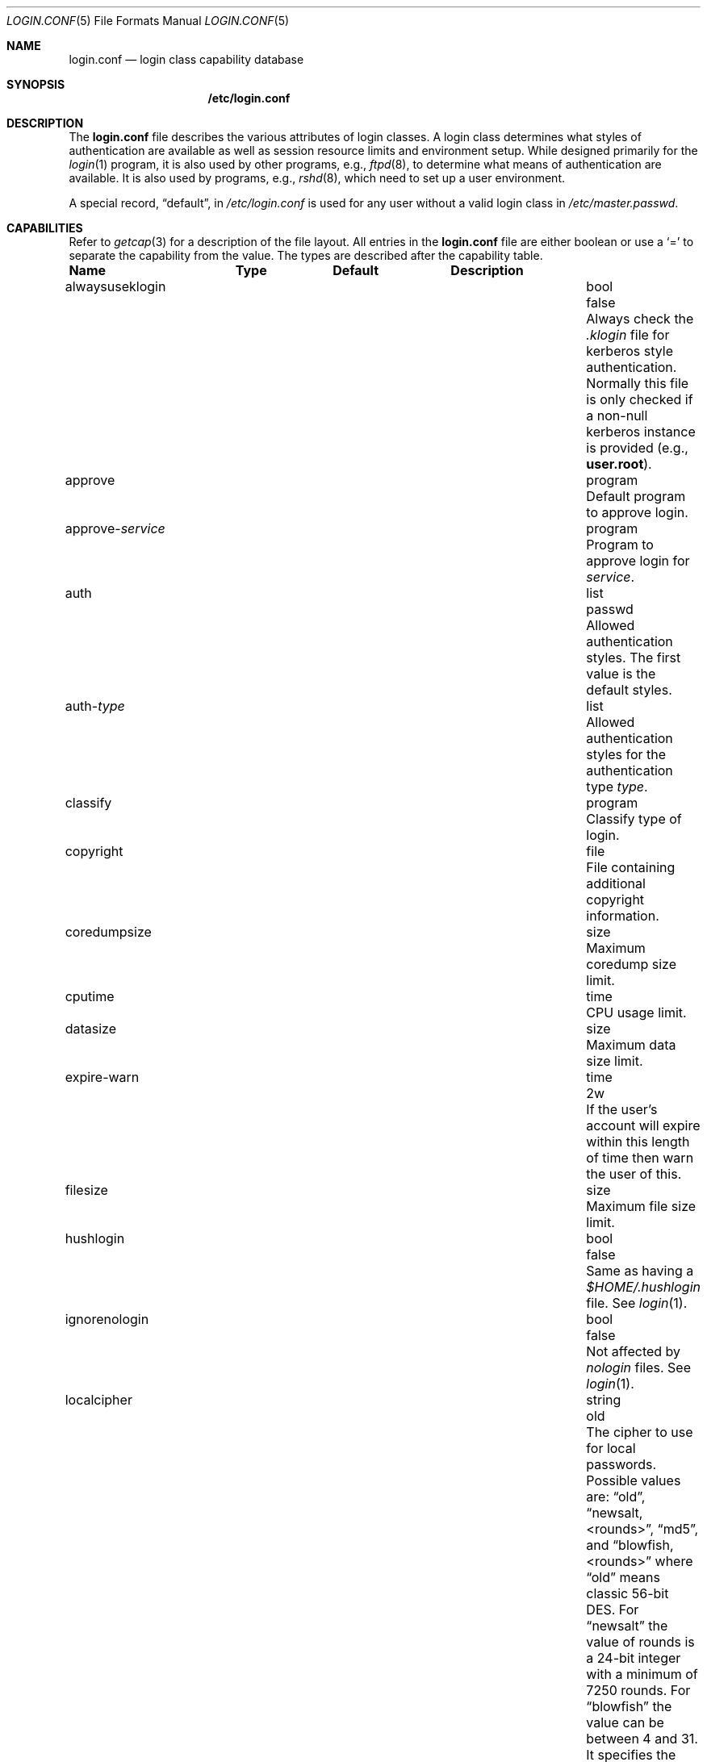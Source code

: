 .\"
.\" Copyright (c) 1995,1996,1997 Berkeley Software Design, Inc.
.\" All rights reserved.
.\"
.\" Redistribution and use in source and binary forms, with or without
.\" modification, are permitted provided that the following conditions
.\" are met:
.\" 1. Redistributions of source code must retain the above copyright
.\"    notice, this list of conditions and the following disclaimer.
.\" 2. Redistributions in binary form must reproduce the above copyright
.\"    notice, this list of conditions and the following disclaimer in the
.\"    documentation and/or other materials provided with the distribution.
.\" 3. All advertising materials mentioning features or use of this software
.\"    must display the following acknowledgement:
.\"	This product includes software developed by Berkeley Software Design,
.\"	Inc.
.\" 4. The name of Berkeley Software Design, Inc.  may not be used to endorse
.\"    or promote products derived from this software without specific prior
.\"    written permission.
.\"
.\" THIS SOFTWARE IS PROVIDED BY BERKELEY SOFTWARE DESIGN, INC. ``AS IS'' AND
.\" ANY EXPRESS OR IMPLIED WARRANTIES, INCLUDING, BUT NOT LIMITED TO, THE
.\" IMPLIED WARRANTIES OF MERCHANTABILITY AND FITNESS FOR A PARTICULAR PURPOSE
.\" ARE DISCLAIMED.  IN NO EVENT SHALL BERKELEY SOFTWARE DESIGN, INC. BE LIABLE
.\" FOR ANY DIRECT, INDIRECT, INCIDENTAL, SPECIAL, EXEMPLARY, OR CONSEQUENTIAL
.\" DAMAGES (INCLUDING, BUT NOT LIMITED TO, PROCUREMENT OF SUBSTITUTE GOODS
.\" OR SERVICES; LOSS OF USE, DATA, OR PROFITS; OR BUSINESS INTERRUPTION)
.\" HOWEVER CAUSED AND ON ANY THEORY OF LIABILITY, WHETHER IN CONTRACT, STRICT
.\" LIABILITY, OR TORT (INCLUDING NEGLIGENCE OR OTHERWISE) ARISING IN ANY WAY
.\" OUT OF THE USE OF THIS SOFTWARE, EVEN IF ADVISED OF THE POSSIBILITY OF
.\" SUCH DAMAGE.
.\"
.\" $OpenBSD: login.conf.5,v 1.18 2002/06/13 23:22:17 millert Exp $
.\" BSDI $From: login.conf.5,v 2.20 2000/06/26 14:50:38 prb Exp $
.\"
.Dd June 18, 2001
.Dt LOGIN.CONF 5
.Os
.Sh NAME
.Nm login.conf
.Nd login class capability database
.Sh SYNOPSIS
.Nm /etc/login.conf
.Sh DESCRIPTION
The
.Nm
file describes the various attributes of login classes.
A login class determines what styles of authentication are available
as well as session resource limits and environment setup.
While designed primarily for the
.Xr login 1
program,
it is also used by other programs, e.g.,
.Xr ftpd 8 ,
to determine what means of authentication are available.
It is also used by programs, e.g.,
.Xr rshd 8 ,
which need to set up a user environment.
.Pp
A special record,
.Dq default ,
in
.Pa /etc/login.conf
is used for any user without a valid login class in
.Pa /etc/master.passwd .
.Sh CAPABILITIES
Refer to
.Xr getcap 3
for a description of the file layout.
All entries in the
.Nm
file are either boolean or use a
.Ql =
to separate the capability from the value.
The types are described after the capability table.
.Bl -column alwaysuseklogin program xetcxmotd
.Sy Name	Type	Default	Description
.\"
.It alwaysuseklogin Ta bool Ta Dv false Ta
Always check the 
.Pa .klogin 
file for kerberos style authentication.
Normally this file is only checked if a non-null kerberos instance
is provided (e.g.,
.Li user.root ) .
.\"
.sp
.It approve Ta program Ta "" Ta
Default program to approve login.
.\"
.sp
.It approve- Ns Ar service Ta program Ta "" Ta
Program to approve login for
.Ar service .
.\"
.sp
.It auth Ta list Ta Dv passwd Ta
Allowed authentication styles.
The first value is the default styles.
.\"
.sp
.It auth- Ns Ar type Ta list Ta "" Ta
Allowed authentication styles for the authentication type
.Ar type .
.\"
.sp
.It classify Ta program Ta "" Ta
Classify type of login.
.\"
.sp
.It copyright Ta file Ta "" Ta
File containing additional copyright information.
.\"
.sp
.It coredumpsize Ta size Ta "" Ta
Maximum coredump size limit.
.\"
.sp
.It cputime Ta time Ta "" Ta
CPU usage limit.
.\"
.sp
.It datasize Ta size Ta "" Ta
Maximum data size limit.
.\"
.sp
.It expire-warn Ta time Ta Dv 2w Ta
If the user's account will expire within this length of time then
warn the user of this.
.\"
.sp
.It filesize Ta size Ta "" Ta
Maximum file size limit.
.\"
.sp
.It hushlogin Ta bool Ta Dv false Ta
Same as having a
.Pa $HOME/.hushlogin
file.
See
.Xr login 1 .
.\"
.sp
.It ignorenologin Ta bool Ta Dv false Ta
Not affected by
.Pa nologin
files.
See
.Xr login 1 .
.\"
.sp
.It localcipher Ta string Ta old Ta
The cipher to use for local passwords.
Possible values are:
.Dq old ,
.Dq newsalt,<rounds> ,
.Dq md5 ,
and
.Dq blowfish,<rounds>
where
.Dq old
means classic 56-bit DES.
For
.Dq newsalt
the value of rounds is a 24-bit integer with a minimum of 7250 rounds.
For
.Dq blowfish
the value can be between 4 and 31.
It specifies the base 2 logarithm of the number of rounds.
.\"
.sp
.It ypcipher Ta string Ta old Ta
The cipher to use for YP passwords.
The possible values are the same as for localcipher.
.\"
.sp
.It login-backoff Ta number Ta 3 Ta
After
.Ar login-backoff
unsucessful login attempts during a single session,
.Xr login 1
will start sleeping a bit in between attempts.
.\"
.sp
.It login-timeout Ta time Ta 300 Ta
Number of seconds before
.Xr login 1
times out at the password prompt.
Note that this setting is only valid for the
.Li default
record.
.\"
.sp
.It login-tries Ta number Ta 10 Ta
Number of tries a user gets to successfully login before
.Xr login 1
closes the connection.
.\"
.sp
.It stacksize Ta size Ta "" Ta
Maximum stack size limit.
.\"
.sp
.It maxproc Ta number Ta "" Ta
Maximum number of process.
.\"
.sp
.It memorylocked Ta size Ta "" Ta
Maximum locked in core memory size limit.
.\"
.sp
.It memoryuse Ta size Ta "" Ta
Maximum in core memoryuse size limit.
.\"
.sp
.It minpasswordlen Ta number Ta 6 Ta
The minimum length a local password may be.
If a negative value or zero, no length restrictions are enforced.
Used by the
.Xr passwd 1
utility.
.\"
.sp
.It nologin Ta file Ta "" Ta
If the file exists it will be displayed
and the login session will be terminated.
.\"
.sp
.It openfiles Ta number Ta "" Ta
Maximum number of open files per process.
.\"
.sp
.It password-dead Ta time Ta Dv 0 Ta
Length of time a password may be expired but not quite dead yet.
When set (for both the client and remote server machine when doing
remote authentication), a user is allowed to log in just one more
time after their password (but not account) has expired.
This allows a grace period for updating their password.
.\"
.sp
.It password-warn Ta time Ta Dv 2w Ta
If the user's password will expire within this length of time then
warn the user of this.
.\"
.sp
.It passwordcheck Ta path Ta "" Ta
An external program that checks the quality of the password.
The password is passed to the program on
.Pa stdin .
An exit code of 0 indicates that the quality of the password is
sufficient, an exit code of 1 signals that the password failed the check.
.\"
.sp
.It passwordtime Ta time Ta "" Ta
The lifetime of a password in seconds, reset every time a user
changes their password.
When this value is exceeded the user will no longer be able to
login unless the
.Li password-dead
option has been specified.
Used by the
.Xr passwd 1
utility.
.\"
.sp
.It passwordtries Ta number Ta 3 Ta
The number of times the
.Xr passwd 1
utility enforces a check on the password.
If 0, the new password will only be accepted if it passes the password
quality check.
.\"
.sp
.It path Ta path Ta Dv "value of _PATH_DEFPATH" Ta
.br
Default search path.
See
.Pa /usr/include/paths.h .
.\"
.sp
.It priority Ta number Ta "" Ta
Initial priority (nice) level.
.\"
.sp
.It requirehome Ta bool Ta Dv false Ta
Require home directory to login.
.\"
.sp
.It shell Ta program Ta "" Ta
Session shell to execute rather than the shell specified in the password file.
The
.Ev SHELL
environment variable will contain the shell specified in the password file.
.\"
.sp
.It term Ta string Ta Dv su Ta
Default terminal type if not able to determine from other means.
.\"
.sp
.It umask Ta number Ta Dv 022 Ta
Initial umask.
Should always have a leading
.Li 0
to ensure octal interpretation.
See
.Xr umask 2 .
.\"
.sp
.It welcome Ta file Ta Pa /etc/motd Ta
File containing welcome message.
.El
.Pp
The resource limit entries
.No ( Ns Va cputime , filesize , datasize , stacksize , coredumpsize ,
.Va memoryuse , memorylocked , maxproc ,
and
.Va openfiles )
actually specify both the maximum and current limits (see
.Xr getrlimit 2 ) .
The current limit is the one normally used, although the user is permitted
to increase the current limit to the maximum limit.
The maximum and current limits may be specified individually by appending a
.Va \-max
or
.Va \-cur
to the capability name (e.g.,
.Va openfiles-max
and
.Va openfiles-cur Ns No ).
.Pp
\*(oSwill never define capabilities which start with
.Li x-
or
.Li X- ,
these are reserved for external use (unless included through contributed
software).
.Pp
The argument types are defined as:
.Bl -tag -width programxx
.\"
.It file
Path name to a text file.
.\"
.It list
A comma separated list of values.
.\"
.It number
A number.
A leading
.Li 0x
implies the number is expressed in hexadecimal.
A leading
.Li 0
implies the number is expressed in octal.
Any other number is treated as decimal.
.\"
.It path
A space separated list of path names.
If a
.Li ~
is the first character in the path name, the
.Li ~
is expanded to the user's home directory.
.\"
.It program
A path name to program.
.\"
.It size
A
.Va number
which expresses a size in bytes.
It may have a trailing
.Li b
to multiply the value by 512, a
.Li k
to multiply the value by 1 K (1024), and a
.Li m
to multiply the value by 1 M (1048576).
.\"
.It time
A time in seconds.
A time may be expressed as a series of numbers which are added together.
Each number may have a trailing character to represent time units:
.Bl -tag -width xxx
.\"
.It y
Indicates a number of 365 day years.
.\"
.It w
Indicates a number of 7 day weeks.
.\"
.It d
Indicates a number of 24 hour days.
.\"
.It h
Indicates a number of 60 minute hours.
.\"
.It m
Indicates a number of 60 second minutes.
.\"
.It s
Indicates a number of seconds.
.El
.Pp
For example, to indicate 1 and 1/2 hours, the following string could be used:
.Li 1h30m .
.El
.\"
.Sh AUTHENTICATION
\*(oSuses BSD Authentication, which is made up of a variety of
authentication styles.
The authentication styles currently provided are:
.Bl -tag -width kerberosxx
.\"
.It Li activ
Authenticate using an ActivCard token. 
See
.Xr login_activ 8 .
.\"
.It Li auth
Authenticate using the remote authentication protocol.
Normally linked to another authentication type.
See
.Xr login_auth 8 .
.\"
.It Li chpass
Change user's password.
See
.Xr login_chpass 8 .
.\"
.It Li crypto
Authenticate using a CRYPTOCard token.
See
.Xr login_crypto 8 .
.\"
.It Li kerberos
Request a password and use it to request a ticket from the kerberos server.
See
.Xr kerberos 1 .
.\"
.It Li krb-or-pwd
Request a password and first try the
.Li kerberos
authentication style and if that fails use the same password with the
.Li passwd
authentication style.
See
.Xr kerberos 1 .
.\"
.It Li lchpass
Change user's local password.
See
.Xr login_chpass 8 .
.\"
.It Li passwd
Request a password and check it against the password in the master.passwd file.
.\"
.It Li radius
Normally linked to another authentication type, contact the radius server
to do authentication.
See
.Xr login_radius 8 .
.\"
.It Li rchpass
Change user's rpasswd password.
See
.Xr login_rchpass 8 .
.\"
.It Li reject
Request a password and reject any request.
See
.Xr login_reject 8 .
.\"
.It Li rpasswd
Request a password and check it against the password in the rpasswd.db file.
.\"
.It Li skey
Send a challenge and request a response, checking it
with S/Key\(tm authentication.
See
.Xr skey 1 .
.\"
.It Li snk
Authenticate using a SecureNet Key token.
See
.Xr login_snk 8 .
.\"
.It Li token
Authenticate using a generic X9.9 token.
See
.Xr login_token 8 .
.El
.Pp
Local authentication styles may be added by creating the login script
for the style (see below).
To prevent collisions with future official BSD
Authentication style names all local style names should start with a dash (-).
Current plans are for all official BSD Authentication style names to begin
with a lower case alphabetic character.
For example, if you have a new style you refer to as
.Li slick
then you should create an authentication script named
.Pa /usr/libexec/auth/login_-slick
using the style name
.Li -slick .
When logging in via the
.Xr login 1
program, the syntax
.Ar user Ns Li :-slick
would be used.
.Pp
Authentication requires several pieces of information:
.Bl -tag -width kerberosxx
.\"
.It Ar class
The login class being used.
.It Ar service
The type of service requesting authentication.
The service type is used to determine what information the authentication
program can provide to the user and what information the user can provide
to the authentication program.
.Pp
The service type
.Li login
is appropriate for most situations.
Two other service types,
.Li challenge
and
.Li response ,
are provided for use by programs like
.Xr ftpd 8
and
.Xr radiusd 8 .
If no service type is specified,
.Li login
is used.
.It Ar style
The authentication style being used.
.It Ar type
The authentication type,
used to determine the available authentication styles.
.It Ar username
The name of the user to authenticate.
The name may contain an instance, e.g.
.Dq user.root ,
as used by Kerberos authentication.
If the authentication style being used does not support such instances,
the request will fail.
.El
.Pp
The program requesting authentication must specify a username and an
authentication style.
(For example,
.Xr login 1
requests a username from the user.
Users may enter usernames of the form
.Dq user:style
to optionally specify the authentication style.)
The requesting program may also specify the type of authentication
that will be done.
Most programs will only have a single type, if any at all, i.e.,
.Xr ftpd 8
will always request the
.Li ftp
type authentication, and
.Xr su 1
will always request the
.Li su
type authentication.
The
.Xr login 1
utility is special in that it may select an authentication type based
on information found in the
.Pa /etc/ttys
file for the appropriate tty (see
.Xr ttys 5 ) .
.Pp
The class to be used is normally determined by the
.Li class
field in the password file (see
.Xr passwd 5 ) .
.Pp
The class is used to look up a corresponding entry in the
.Pa login.conf
file.
If an authentication type is defined and a value for
.Li auth- Ns Ar type
exists in that entry,
it will be used as a list of potential authentication styles.
If an authentication type is not defined, or
.Li auth- Ns Ar type
is not specified for the class,
the value of
.Li auth
is used as the list of available authentication styles.
.Pp
If the user did not specify an authentication style the first style
in the list of available styles is used.
If the user did specify an authentication style and the style is in the
list of available styles it will be used, otherwise the request is
rejected.
.Pp
For any given style, the program
.Pa /usr/libexec/auth/login_ Ns Va style
is used to perform the authentication.
The synopsis of this program is:
.sp
.ti +.5i
.Li /usr/libexec/auth/login_ Ns Va style
.Op Fl v Va name=value
.Op Fl s Va service
.Va username class
.sp
The
.Fl v
option is used to specify arbitrary information to the authentication
programs.
Any number of
.Fl v
options may be used.
The
.Xr login 1
program provides the following through the
.Fl v
option:
.Bl -tag -width remote_addrxxx
.It Li auth_type
The type of authentication to use.
.It Li fqdn
The hostname provided to login by the
.Fl h
option.
.It Li hostname
The name
.Xr login 1
will place in the utmp file
for the remote hostname.
.It Li local_addr
The local ip address given to
.Xr login 1
by the 
.Fl L
option.
.It Li remote_addr
The remote ip address given to
.Xr login 1
by the 
.Fl R
option.
.It Li style
The style of authentication used for this user
(see approval scripts below).
.El
.Pp
The
.Xr su 1
program provides the following through the
.Fl v
option:
.Bl -tag -width remote_addrxxx
.It Li wheel
Set to either
.Dq yes
or
.Dq no
to indicate if the user is in group wheel when they are trying to become root.
Some authentication types require the user to be in group wheel when using
the
.Xr su 1
program to become super user.
.El 
.Pp
When the authentication program is executed,
the environment will only contain the values
.Ev PATH=/bin:/usr/bin
and
.Ev SHELL=/bin/sh .
File descriptor 3 will be open for reading and writing.
The authentication program should write one or more of the following
strings to this file descriptor:
.Bl -tag -width authorize
.\"
.It Li authorize
The user has been authorized.
.\"
.It Li authorize secure
The user has been authorized and root should be allowed to
login even if this is not a secure terminal.
This should only be sent by authentication styles that are secure
over insecure lines.
.\"
.It Li reject
Authorization is rejected.
This overrides any indication that the user was authorized (though
one would question the wisdom in sending both a
.Va reject
and an
.Va authorize
command).
.\"
.It Li reject challenge
Authorization was rejected and a challenge has been made available
via the value
.Li challenge .
.\"
.It Li reject silent
Authorization is rejected, but no error messages should be generated.
.\"
.It Li remove Va file
If the login session fails for any reason, remove
.Va file
before termination (a kerberos ticket file, for example).
.\"
.It Li setenv Va name Va value
If the login session succeeds, the environment variable
.Va name
should be set to the specified
.Va value .
.\"
.It Li unsetenv Va name
If the login session succeeds, the environment variable
.Va name
should be removed.
.\"
.It Li value Va name Va value
Set the internal variable
.Va name
to the specified
.Va value .
The
.Va value
should only contain printable characters.
Several \e sequences may be used to introduce non printing characters.
These are:
.Bl -tag -width indent
.It Li \en
A newline
.It Li \er
A carriage return
.It Li \et
A tab
.It Li \e Ns Va xxx
The character represented by the octal value
.Va xxx .
The value may be one, two, or three octal digits.
.It Li \e Ns Va c
The string is replaced by the value of
.Va c .
This allows quoting an initial space or the \\ character itself.
.El
.Pp
The following values are currently defined:
.Bl -tag -width indent
.It Li challenge
See section on challenges below.
.It Li errormsg
If set, the value is the reason authentication failed.
The calling program may choose to display this when rejecting the user, but
display is not required.
.El
.El
.Pp
In order for authentication to be successful,
the authentication program must exit with a value of 0 as well
as provide an
.Li authorize
or
.Li "authorize root"
statement on file descriptor 3.
.Pp
An authentication program must not assume it will be called as root,
nor must it assume it will not be called as root.
If it needs special permissions to access files it should be setuid or
setgid to the appropriate user/group.
See
.Xr chmod 1 .
.Sh CHALLENGES
When an authentication program is called with a service of
.Li challenge
it should do one of three things:
.Pp
If this style of authentication supports challenge response
it should set the internal variable
.Li challenge
to be the appropriate challenge for the user.
This is done by the
.Li value
command listed above.
The program should also issue a
.Li reject challenge
and then exit with a 0 status.
See the section on responses below.
.Pp
If this style of authentication does not support challenge response,
but does support the
.Li response
service (described below) it should issue
.Li reject silent
and then exit with a 0 status.
.Pp
If this style of authentication does not support the
.Li response
service it should simply fail, complaining about an unknown service type.
It should exit with a non-zero status.
.Sh RESPONSES
When an authentication program is called with a service of 
.Li response ,
and this style supports this mode of authentication,
it should read two null terminated strings from file descriptor 3.
The first string is a challenge that was issued to the user
(obtained from the
.Li challenge
service above).
The second string is the response the user gave (i.e., the password).
If the response is correct for the specified challenge, the authentication
should be accepted, else it should be rejected.
It is possible for the challenge to be any empty string, which implies
the calling program did first obtain a challenge prior to getting a
response from the user.
Not all authentication styles support empty challenges.
.Sh APPROVAL
An approval program has the synopsis of:
.sp
.ti +.5i
.Va approve
.Op Fl v Ar name=value
.Va username class service
.Pp
Just as with an authentication program, file descriptor 3 will be
open for writing when the approval program is executed.
The
.Fl v
option is the same as in the authentication program.
Unlike an authentication program,
the approval program need not explicitly send an
.Li authorize
or
.Li "authorize root"
statement,
it only need exit with a value of 0 or non-zero.
An exit value of 0 is equivalent to an
.Li authorize
statement, and non-zero to a
.Li reject
statement.
This allows for simple programs which have no information to provide
other than approval or denial.
.Sh CLASSIFICATION
A classify program has the synopsis of:
.sp
.ti +.5i
.Va classify
.Op Fl v Ar name=value
.Op Fl f
.Op user
.Pp
See
.Xr login 1
for a description of the
.Fl f ,
option.
The
.Fl v
option is the same as for the authentication programs.
The
.Va user
is the username passed to
.Xr login 1
login, if any.
.Pp
The typical job of the classify program is to determine what authentication
type should actually be used, presumably based on the remote IP address.
It might also re-specify the hostname to be included in the
.Xr utmp 5
file, reject the login attempt out right,
or even print an additional login banner (e.g.,
.Pa /etc/issue ) .
.Pp
The classify entry is only valid for the
.Li default
class as it is used prior to knowing who the user is.
The classify script may pass environment variables or other commands
back to
.Xr login 1
on file descriptor 3, just as an authentication program does.
The two variables
.Nm AUTH_TYPE
and
.Nm REMOTE_NAME
are used to specify a new authentication type (the type must have the
form
.Li auth- Ns Ar type )
and override the
.Fl h
option to login, respectively.
.Sh SEE ALSO
.Xr login 1 ,
.Xr authenticate 3 ,
.Xr bsd_auth 3 ,
.Xr getcap 3 ,
.Xr login_cap 3 ,
.Xr passwd 5 ,
.Xr ttys 5 ,
.Xr ftpd 8
